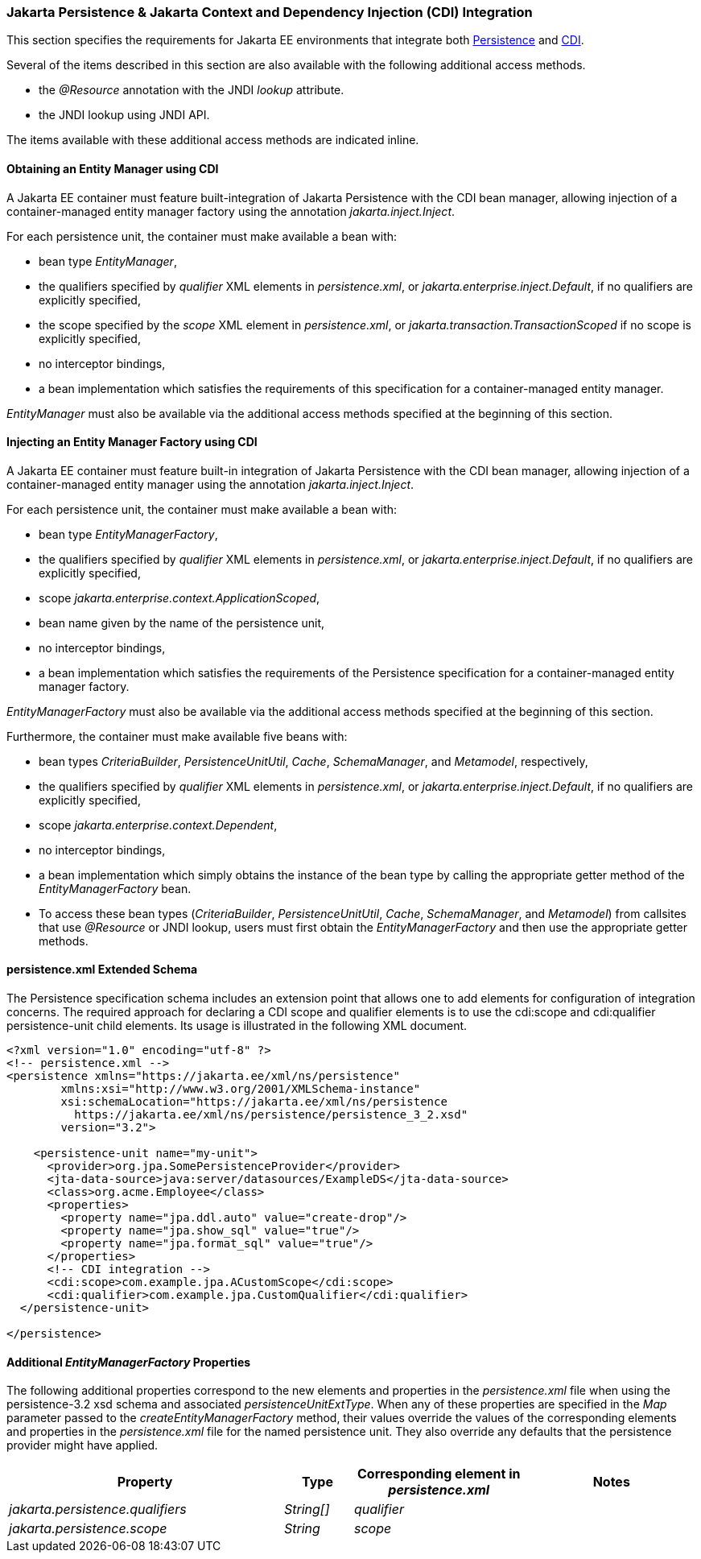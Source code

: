 :cdi-spec: https://jakarta.ee/specifications/cdi/4.1
:jpa-spec: https://jakarta.ee/specifications/persistence/3.2/jakarta-persistence-spec-3.2
[[a441]]
=== Jakarta Persistence & Jakarta Context and Dependency Injection (CDI) Integration
This section specifies the requirements for Jakarta EE environments that integrate both {jpa-spec}[Persistence] and {cdi-spec}[CDI].

Several of the items described in this section are also available with the following additional access methods.

- the _@Resource_ annotation with the JNDI _lookup_ attribute.
- the JNDI lookup using JNDI API.

The items available with these additional access methods are indicated inline.

==== Obtaining an Entity Manager using CDI

A Jakarta EE container must feature built-integration of
Jakarta Persistence with the CDI bean manager, allowing
injection of a container-managed entity manager factory using
the annotation _jakarta.inject.Inject_.

For each persistence unit, the container must make available
a bean with:

- bean type _EntityManager_,
- the qualifiers specified by _qualifier_ XML elements in
_persistence.xml_, or _jakarta.enterprise.inject.Default_,
if no qualifiers are explicitly specified,
- the scope specified by the _scope_ XML element in
_persistence.xml_, or _jakarta.transaction.TransactionScoped_
if no scope is explicitly specified,
- no interceptor bindings,
- a bean implementation which satisfies the requirements of
this specification for a container-managed entity manager.

_EntityManager_ must also be available via the additional access
methods specified at the beginning of this section.

==== Injecting an Entity Manager Factory using CDI

A Jakarta EE container must feature built-in integration of Jakarta
Persistence with the CDI bean manager, allowing injection
of a container-managed entity manager using the annotation
_jakarta.inject.Inject_.

For each persistence unit, the container must make available
a bean with:

- bean type _EntityManagerFactory_,
- the qualifiers specified by _qualifier_ XML elements in
_persistence.xml_, or _jakarta.enterprise.inject.Default_,
if no qualifiers are explicitly specified,
- scope _jakarta.enterprise.context.ApplicationScoped_,
- bean name given by the name of the persistence unit,
- no interceptor bindings,
- a bean implementation which satisfies the requirements of
the Persistence specification for a container-managed entity
manager factory.

_EntityManagerFactory_ must also be available via the additional
access methods specified at the beginning of this section.

Furthermore, the container must make available five beans with:

- bean types _CriteriaBuilder_, _PersistenceUnitUtil_, _Cache_,
_SchemaManager_, and _Metamodel_, respectively,
- the qualifiers specified by _qualifier_ XML elements in
_persistence.xml_, or _jakarta.enterprise.inject.Default_,
if no qualifiers are explicitly specified,
- scope _jakarta.enterprise.context.Dependent_,
- no interceptor bindings,
- a bean implementation which simply obtains the instance of
the bean type by calling the appropriate getter method of
the _EntityManagerFactory_ bean.

- To access these bean types (_CriteriaBuilder_, _PersistenceUnitUtil_, _Cache_, _SchemaManager_, and _Metamodel_) from callsites that use _@Resource_ or JNDI lookup, users must first obtain the _EntityManagerFactory_ and then use the appropriate getter methods.

==== persistence.xml Extended Schema
The Persistence specification schema includes an extension point that allows one to add elements for configuration of integration concerns. The required approach for declaring a CDI  scope and qualifier elements is to use the cdi:scope and cdi:qualifier persistence-unit child elements. Its usage is illustrated in the following XML document.

[source,xml]
----
<?xml version="1.0" encoding="utf-8" ?>
<!-- persistence.xml -->
<persistence xmlns="https://jakarta.ee/xml/ns/persistence"
        xmlns:xsi="http://www.w3.org/2001/XMLSchema-instance"
        xsi:schemaLocation="https://jakarta.ee/xml/ns/persistence
          https://jakarta.ee/xml/ns/persistence/persistence_3_2.xsd"
        version="3.2">

    <persistence-unit name="my-unit">
      <provider>org.jpa.SomePersistenceProvider</provider>
      <jta-data-source>java:server/datasources/ExampleDS</jta-data-source>
      <class>org.acme.Employee</class>
      <properties>
        <property name="jpa.ddl.auto" value="create-drop"/>
        <property name="jpa.show_sql" value="true"/>
        <property name="jpa.format_sql" value="true"/>
      </properties>
      <!-- CDI integration -->
      <cdi:scope>com.example.jpa.ACustomScope</cdi:scope>
      <cdi:qualifier>com.example.jpa.CustomQualifier</cdi:qualifier>
  </persistence-unit>

</persistence>
----

====  Additional _EntityManagerFactory_ Properties

The following additional properties correspond to the
new elements and properties in the _persistence.xml_ file when using the persistence-3.2 xsd schema and associated _persistenceUnitExtType_. When any of these
properties are specified in the _Map_ parameter passed to the
_createEntityManagerFactory_ method, their values override the values of
the corresponding elements and properties in the _persistence.xml_ file
for the named persistence unit. They also override any defaults that the
persistence provider might have applied.


[cols="40,10,25,~"]
|===
| Property | Type | Corresponding element in _persistence.xml_ | Notes


| _jakarta.persistence.qualifiers_
| _String[]_ | _qualifier_
|
| _jakarta.persistence.scope_
| _String_
| _scope_
|
|===
